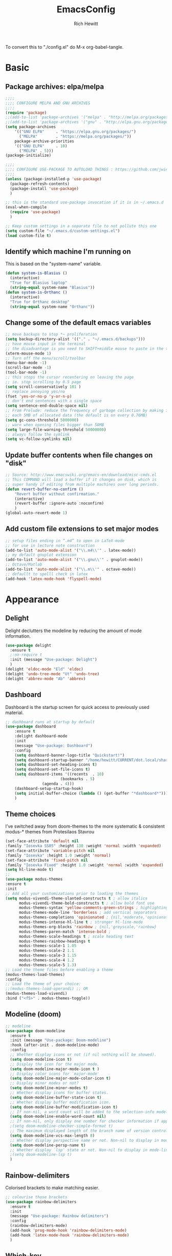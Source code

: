 #+TITLE: EmacsConfig
#+AUTHOR: Rich Hewitt
#+EMAIL: richard.hewitt@manchester.ac.uk
#+STARTUP: indent
#+PROPERTY: header-args :results silent :tangle "./config.el"

To convert this to "./config.el" do M-x org-babel-tangle.

* Basic
** Package archives: elpa/melpa
#+BEGIN_SRC emacs-lisp :tangle yes
  ;;;;
  ;;;; CONFIGURE MELPA AND GNU ARCHIVES
  ;;;;
  (require 'package)
  ;;(add-to-list 'package-archives '("melpa" . "http://melpa.org/packages/"))
  ;;(add-to-list 'package-archives '("gnu" . "http://elpa.gnu.org/packages/"))
  (setq package-archives
      '(("GNU ELPA"     . "https://elpa.gnu.org/packages/")
        ("MELPA"        . "https://melpa.org/packages/"))
      package-archive-priorities
      '(("GNU ELPA"     . 10)
        ("MELPA" . 5)))
  (package-initialize)

  ;;;;
  ;;;; CONFIGURE USE-PACKAGE TO AUTOLOAD THINGS : https://github.com/jwiegley/use-package
  ;;;;
  (unless (package-installed-p 'use-package)
    (package-refresh-contents)
    (package-install 'use-package)
    )

  ;; this is the standard use-package invocation if it is in ~/.emacs.d
  (eval-when-compile
    (require 'use-package)
    )

  ;; Keep custom settings in a separate file to not pollute this one
  (setq custom-file "~/.emacs.d/custom-settings.el")
  (load custom-file t)
#+END_SRC

** Identify which machine I'm running on
This is based on the "system-name" variable.
#+BEGIN_SRC emacs-lisp :tangle yes
  (defun system-is-Blasius ()
    (interactive)
    "True for Blasius laptop"
    (string-equal system-name "Blasius"))
  (defun system-is-Orthanc ()
    (interactive)
    "True for Orthanc desktop"
    (string-equal system-name "Orthanc"))
#+END_SRC

** Change some of the default emacs variables
#+BEGIN_SRC emacs-lisp :tangle yes
  ;; move backups to stop *~ proliferation
  (setq backup-directory-alist '(("." . "~/.emacs.d/backups")))
  ;; have mouse input in the terminal
  ;; the disadvantage is you need to SHIFT+middle mouse to paste in the terminal
  (xterm-mouse-mode 1)
  ;; Turn off the menu/scroll/toolbar
  (menu-bar-mode -1)
  (scroll-bar-mode -1)
  (tool-bar-mode -1)
  ;; this stops the cursor recentering on leaving the page
  ;; ie. stop scrolling by 0.5 page
  (setq scroll-conservatively 101 )
  ;; replace annoying yes/no
  (fset 'yes-or-no-p 'y-or-n-p)
  ;; don't end sentences with a single space
  (setq sentence-end-double-space nil)
  ;; From Prelude: reduce the frequency of garbage collection by making it happen on
  ;; each 5MB of allocated data (the default is on every 0.76MB)
  (setq gc-cons-threshold 5000000)
  ;; warn when opening files bigger than 50MB
  (setq large-file-warning-threshold 50000000)
  ;; always follow the symlink
  (setq vc-follow-symlinks nil)
#+END_SRC

** Update buffer contents when file changes on "disk"
#+BEGIN_SRC emacs-lisp :tangle yes
  ;; Source: http://www.emacswiki.org/emacs-en/download/misc-cmds.el
  ;; This COMMAND will load a buffer if it changes on disk, which is
  ;; super handy if editing from multiple machines over long periods.
  (defun revert-buffer-no-confirm ()
      "Revert buffer without confirmation."
      (interactive)
      (revert-buffer :ignore-auto :noconfirm)
      )
  (global-auto-revert-mode 1)
#+END_SRC

** Add custom file extensions to set major modes
#+BEGIN_SRC emacs-lisp :tangle yes
  ;; setup files ending in “.m4” to open in LaTeX-mode
  ;; for use in lecture note construction
  (add-to-list 'auto-mode-alist '("\\.m4\\'" . latex-mode))
  ;; my default gnuplot extension
  (add-to-list 'auto-mode-alist '("\\.gnu\\'" . gnuplot-mode))
  ;; Octave/Matlab
  (add-to-list 'auto-mode-alist '("\\.m\\'" . octave-mode))
  ;; defaullt to spelll check in latex
  (add-hook 'latex-mode-hook 'flyspell-mode)
#+END_SRC


* Appearance
** Delight
Delight declutters the modeline by reducing the amount of mode information.
#+BEGIN_SRC emacs-lisp :tangle yes
(use-package delight
  :ensure t
  ;:no-require t
  :init (message "Use-package: Delight")
  )
(delight 'eldoc-mode "Eld" 'eldoc)
(delight 'undo-tree-mode "Ut" 'undo-tree)
(delight 'abbrev-mode "Ab" 'abbrev)
#+END_SRC

** Dashboard
Dashboard is the startup screen for quick access to previously used material.
#+BEGIN_SRC emacs-lisp :tangle yes
;; dashboard runs at startup by default
(use-package dashboard
    :ensure t
    :delight dashboard-mode
    :init
    (message "Use-package: Dashboard")
    :config
    (setq dashboard-banner-logo-title "Quickstart!")
    (setq dashboard-startup-banner "/home/hewitt/CURRENT/dot.local/share/icons/hicolor/128x128/apps/emacs.png")
    (setq dashboard-set-heading-icons t)
    (setq dashboard-set-file-icons t)
    (setq dashboard-items '((recents  . 10)
                        (bookmarks . 5)
			    (agenda . 4)))
    (dashboard-setup-startup-hook)
    (setq initial-buffer-choice (lambda () (get-buffer "*dashboard*")))
    )
#+END_SRC

** Theme choices
I've switched away from doom-themes to the more systematic & consistent modus-* themes from Protesilaos Stavrou 
#+BEGIN_SRC emacs-lisp :tangle yes
  (set-face-attribute 'default nil
  :family "Iosevka SS05" :height 130 :weight 'normal :width 'expanded)
  (set-face-attribute 'variable-pitch nil
  :family "Iosevka" :height 1.0 :weight 'normal)
  (set-face-attribute 'fixed-pitch nil
  :family "Iosevka Fixed" :height 1.0 :weight 'normal :width 'expanded)
  (setq hl-line-mode t)
  ;;
  (use-package modus-themes
  :ensure t
  :init
  ;; Add all your customizations prior to loading the themes
  (setq modus-vivendi-theme-slanted-constructs t ; allow italics
        modus-vivendi-theme-bold-constructs t ; allow bold font use
        modus-themes-syntax 'yellow-comments-green-strings ; highlighting
        modus-themes-mode-line 'borderless ; add vertical separators
        modus-themes-completions 'opinionated ; {nil,'moderate,'opinionated}
        modus-themes-intense-hl-line t ; stronger hl-line-mode
        modus-themes-org-blocks 'rainbow ; {nil,'greyscale,'rainbow}
        modus-themes-paren-match 'intense-bold ;
        modus-themes-scale-headings t ; scale heading text
        modus-themes-rainbow-headings t
        modus-themes-scale-1 1.05
        modus-themes-scale-2 1.1
        modus-themes-scale-3 1.15
        modus-themes-scale-4 1.2
        modus-themes-scale-5 1.3)      
  ;; Load the theme files before enabling a theme
  (modus-themes-load-themes)
  :config
  ;; Load the theme of your choice:
  ;;(modus-themes-load-operandi) ;; OR 
  (modus-themes-load-vivendi)
  :bind ("<f5>" . modus-themes-toggle))
#+END_SRC

** Modeline (doom)
#+BEGIN_SRC emacs-lisp :tangle yes
;; modeline
(use-package doom-modeline
  :ensure t
  :init (message "Use-package: Doom-modeline")
  :hook (after-init . doom-modeline-mode)
  :config
  ;; Whether display icons or not (if nil nothing will be showed).
  (setq doom-modeline-icon t)
  ;; Display the icon for the major mode. 
  (setq doom-modeline-major-mode-icon t )
  ;; Display color icons for `major-mode' 
  (setq doom-modeline-major-mode-color-icon t)
  ;; Display minor modes or not?
  (setq doom-modeline-minor-modes t)
  ;; Whether display icons for buffer states.
  (setq doom-modeline-buffer-state-icon t)
  ;; Whether display buffer modification icon.
  (setq doom-modeline-buffer-modification-icon t)
  ;; If non-nil, a word count will be added to the selection-info modeline segment.
  (setq doom-modeline-enable-word-count nil)
  ;; If non-nil, only display one number for checker information if applicable.
  ;(setq doom-modeline-checker-simple-format t)
  ;; The maximum displayed length of the branch name of version control.
  (setq doom-modeline-vcs-max-length 8)
  ;; Whether display perspective name or not. Non-nil to display in mode-line.
  (setq doom-modeline-persp-name t)
  ;; Whether display `lsp' state or not. Non-nil to display in mode-line.
  ;(setq doom-modeline-lsp t)
  )
#+END_SRC

** Rainbow-delimiters
Colorised brackets to make matching easier.
#+BEGIN_SRC emacs-lisp :tangle yes
;; colourise those brackets
(use-package rainbow-delimiters
  :ensure t
  :init
  (message "Use-package: Rainbow delimiters")
  :config
  (rainbow-delimiters-mode)
  (add-hook 'prog-mode-hook 'rainbow-delimiters-mode)
  (add-hook 'latex-mode-hook 'rainbow-delimiters-mode)
  )
#+END_SRC

** Which-key
Popup key combinations
#+BEGIN_SRC emacs-lisp :tangle yes
(use-package which-key
  :ensure t
  :delight
  :init 
  (message "Use-package: Which-key mode")
  :config
  (which-key-mode)
)
#+END_SRC
 
** mini-frame instead of mini-buffer
#+BEGIN_SRC emacs-lisp :tangle yes
  (use-package mini-frame
    :ensure t
    :init
    (message "Use-package: mini-frame")
    :config
    (mini-frame-mode 1)
    :custom
    (x-gtk-resize-child-frames 'resize-mod)
    (mini-frame-resize nil)
    )
  (custom-set-variables
    '(mini-frame-show-parameters
    '((top . 10)
    (width . 0.7)
    (left . 0.5)
    (height . 0.5))))
    (setq x-gtk-resize-child-frames 'resize-mode)

#+END_SRC


* Narrowing and completion
** Prescient
Replaced AMX in favour of a more general candidate selection mechanism as provvided by "prescient"
#+BEGIN_SRC emacs-lisp :tangle yes
  (use-package prescient
    :ensure t
    :init
    (message "Use-package: prescient")
    :config
    ; store across restarts
    (prescient-persist-mode 1)
    )
  (use-package company-prescient
    :ensure t
    :config
    (company-prescient-mode 1)
    )
#+END_SRC

** Selection via Selectrum and Consult
#+BEGIN_SRC emacs-lisp :tangle yes
  (use-package marginalia
    :ensure t
    :init
    (marginalia-mode)
  )
  (use-package consult
    :ensure t
    :bind
    ("C-x b" . consult-buffer)
    ("M-g g" . consult-goto-line)
    ("M-y"   . consult-yank-pop)
    ("C-y"   . consult-yank)
    ("C-s"   . consult-line)
    ("M-g o" . consult-outline)
  )
  (use-package selectrum
    :ensure t
    :after (consult marginalia)
    :init (message "Use-package: selectrum")
    :config
    (selectrum-mode 1)
  )
  (use-package selectrum-prescient
    :ensure t
    :init (message "Use-package: selectrum-prescient")
    :after (prescient selectrum)
    :config
    (selectrum-prescient-mode 1)
  )
  (marginalia-cycle)
#+END_SRC

** Avy                                                           :untangled:
Searching for text in the current view.
#+BEGIN_SRC emacs-lisp :tangle no
;; AVY is used to jump around within a buffer see key-chords
(use-package avy
  :ensure t
  :defer t
  :init
  (message "Use-package: Avy")
  :config
  (setq avy-background t)
  )
#+END_SRC
** Undo-tree                                                     :untangled:
Improved undo.
#+BEGIN_SRC emacs-lisp :tangle no
;; Better undo
(use-package undo-tree
  :ensure t
  :init
  (message "Use-package: Undo-tree")
  (global-undo-tree-mode)
  )
#+END_SRC

** Ivy                                                           :untangled:
A completion engine, that comes with Counsel.
#+BEGIN_SRC emacs-lisp :tangle no
  (use-package ivy
    :ensure t
    :delight "Iv"
    :init
    (message "Use-package: Ivy")
    :config
    (setq ivy-use-virtual-buffers t
          ivy-count-format "%d/%d ")
    (ivy-mode 1)
    :bind (("C-S-s" . isearch-forward)  ;; Keep simpler isearch-forward on Shift-Ctrl-s
           ("C-s" . swiper)             ;; Use more intrusive swiper for search and reverse search
           ("C-S-r" . isearch-backward) ;; Keep simpler isearch-backward on Shift-Ctrl-r 
           ("C-r" . swiper)             ;; Use more intrusive swiper for search and reverse search
           ("C-y" . counsel-yank-pop)   ;; Use more intrusive pop-up list to yank
           ("M-x" . counsel-M-x)        ;; More descriptive M-x
           ("C-h v" . counsel-describe-variable) ;; Slightly fancier lookup
           ("C-h f" . counsel-describe-function) ;; Slightly fancier lookup
           ("C-h o" . counsel-describe-symbol)   ;; Slightly fancier lookup
           )
    )

  ;; popup ivy completion in a separate frame top centre instead of in the minibuffer
  (use-package ivy-posframe
    :ensure t
    :after ivy
    :delight 
    :config
    (ivy-posframe-mode 1)
    (setq ivy-posframe-display-functions-alist '((t . ivy-posframe-display-at-frame-center)))
    (setq ivy-posframe-height-alist '((t . 20))
          ivy-posframe-parameters '((internal-border-width . 10)))
    (setq ivy-posframe-parameters
        '((left-fringe . 5)
          (right-fringe . 5)))
  ;  ;(setq ivy-posframe-parameters '((alpha . 0.90)))
    )

  ;; ivy enhancements to add more information to buffer list
  (use-package ivy-rich
    :ensure t
    :after ivy
    :init
    (ivy-rich-mode 1)
    )
  ;; adds icons to buffer list
  (use-package all-the-icons-ivy-rich
    :ensure t
    :after ivy-rich
    :init
    (all-the-icons-ivy-rich-mode 1)
    )
#+END_SRC

** AMX                                                           :untangled:
Replaces M-x to keep track of popular commands and offer them by default
#+BEGIN_SRC emacs-lisp :tangle no
  (use-package amx
    :ensure t
    :init
    (message "Use-package: Amx")
    :config
    (setq amx-mode t)
    ) 
#+END_SRC
 



* Interaction
** Cut and paste
I run on Wayland, and this interacts with wl-copy.
#+BEGIN_SRC emacs-lisp :tangle yes
;; cut and paste in Wayland environmen
(setq x-select-enable-clipboard t)
(defun txt-cut-function (text &optional push)
  (with-temp-buffer
    (insert text)
    (call-process-region (point-min) (point-max) "wl-copy" ))
  )
;; (defun txt-paste-function()
;;   (let ((xsel-output (shell-command-to-string "wl-paste")))
;;     (unless (string= (car kill-ring) xsel-output)
;;       xsel-output ))
;;   )
(setq interprogram-cut-function 'txt-cut-function)
;; (setq interprogram-paste-function 'txt-paste-function)
#+END_SRC

** Key-chord and key-seq
Keyboard shortcuts based on double pressing of low-frequency keys (e.g. 'qq').
 #+BEGIN_SRC emacs-lisp :tangle yes
    ;; rapid-double press to activate key chords
    (use-package key-chord
      :ensure t
      :init
      (progn
        (message "Use-package: Key-chord" )
        ;; Max time delay between two key presses to be considered a key chord
        (setq key-chord-two-keys-delay 0.1) ; default 0.1
        ;; Max time delay between two presses of the same key to be considered a key chord.
        ;; Should normally be a little longer than `key-chord-two-keys-delay'.
        (setq key-chord-one-key-delay 0.2) ; default 0.2    
        (key-chord-mode 1)
        ;(key-chord-define-global "kk"     'kill-whole-line)
        ;(key-chord-define-global "qw"     'avy-goto-word-1)
        ;(key-chord-define-global "qs"     'deft)
        ;(key-chord-define-global "qt"     'org-babel-tangle)
        ;(key-chord-define-global "qq"     'counsel-switch-buffer)
        ;(key-chord-define-global "qc"     'counsel-org-capture)
        ;(key-chord-define-global "qb"     'bookmark-set)
        ;(key-chord-define-global "qj"     'bookmark-jump)
        ;(key-chord-define-global "qo"     'other-window)
        ;(key-chord-define-global "qd"     'org-journal-new-entry)
        )
      )

    ;; I like key-chord but the order of the keys is ignored ie. qs is equivalent to sq
    ;; instead key-seq checks the order -- but relies on key-chord-mode still
    (use-package key-seq
      :ensure t
      :after key-chord
      :init
      (progn
        (message "Use-package: Key-seq" )
        ;(key-seq-define-global "qd" 'dired)
        (key-seq-define-global "kk"     'kill-whole-line)
        (key-seq-define-global "qs"     'deft)
        (key-seq-define-global "qt"     'org-babel-tangle)
        (key-seq-define-global "qq"     'consult-buffer)
        (key-seq-define-global "qc"     'org-capture)
        (key-seq-define-global "qb"     'bookmark-set)
        (key-seq-define-global "qj"     'bookmark-jump)
        (key-seq-define-global "qo"     'other-window)
        (key-seq-define-global "qd"     'org-journal-new-entry)
        )
      )
#+END_SRC

** Splitting window behaviour
#+BEGIN_SRC emacs-lisp :tangle yes
;; move focus when splitting a window
(defun split-and-follow-horizontally ()
  (interactive)
  (split-window-below)
  (balance-windows)
  (other-window 1))
(global-set-key (kbd "C-x 2") 'split-and-follow-horizontally)
;; move focus when splitting a window
(defun split-and-follow-vertically ()
  (interactive)
  (split-window-right)
  (balance-windows)
  (other-window 1))
(global-set-key (kbd "C-x 3") 'split-and-follow-vertically)
#+END_SRC

** Editorconfig
Set configuration on a per directory basis via .editorconfig
#+BEGIN_SRC emacs-lisp :tangle yes
;; editorconfig allows specification of tab/space/indent
(use-package editorconfig
  :ensure t
  :delight (editorconfig-mode "Ec")
  :init
  (message "Use-package: EditorConfig")
  :config
  (editorconfig-mode 1)
  )
#+END_SRC

** Yasnippet
Expand roots to standard text snippets with M-]
#+BEGIN_SRC emacs-lisp :tangle yes
;; location of my snippets -- has to go before yas-reload-all
(setq-default yas-snippet-dirs '("/home/hewitt/CURRENT/dot.emacs.d/my_snippets"))
;; include yansippet and snippets
(use-package yasnippet
  :delight (yas-minor-mode "YaS")
  :ensure t
  :init
  (message "Use-package: YASnippet")
  :config
  ;;;;;;;;;;;;;;;;;;;;;;;;;;;;;;;;;;;;;;;;;;;
  ;;;; hooks for YASnippet in Latex and C++;;
  ;;;;;;;;;;;;;;;;;;;;;;;;;;;;;;;;;;;;;;;;;;;
  (add-hook 'c++-mode-hook 'yas-minor-mode)
  (add-hook 'latex-mode-hook 'yas-minor-mode)
  (add-hook 'emacs-lisp-mode-hook 'yas-minor-mode)
  ;;;; remove default keybinding
  (define-key yas-minor-mode-map (kbd "<tab>") nil)
  (define-key yas-minor-mode-map (kbd "TAB") nil)
  ;;;; redefine my own key
  (define-key yas-minor-mode-map (kbd "M-]") yas-maybe-expand)
  ;;;; remove default keys for navigation
  (define-key yas-keymap [(tab)]       nil)
  (define-key yas-keymap (kbd "TAB")   nil)
  (define-key yas-keymap [(shift tab)] nil)
  (define-key yas-keymap [backtab]     nil)
  ;;;; redefine my own keys
  (define-key yas-keymap (kbd "M-n") 'yas-next-field-or-maybe-expand)
  (define-key yas-keymap (kbd "M-p") 'yas-prev-field)  
  (yas-reload-all)
  )
#+END_SRC


* Coding environment
#+BEGIN_SRC emacs-lisp :tangle yes
  ;; eglot is a simpler alternative to LSP-mode
  (use-package eglot
    :ensure t
    :delight (eglot "Eglot")
    :init
    (message "Use-package: Eglot")
    (add-hook 'c++-mode-hook 'eglot-ensure)
    (add-hook 'latex-mode-hook 'eglot-ensure)

    )
  (add-to-list 'eglot-server-programs '(c++-mode . ("clangd")))
  (add-to-list 'eglot-server-programs '(latex-mode . ("digestif")))

  ;; company gives the selection front end for code completion
  ;; but not the C++-aware backend
  (use-package company
    :ensure t
    :delight (company-mode "Co")
    :bind ("M-/" . company-complete)
    :init
    (progn
      (message "Use-package: Company")
      (add-hook 'after-init-hook 'global-company-mode))
    :config
    (require 'yasnippet)
    ;(setq company-idle-delay 1)
    (setq company-minimum-prefix-length 3)
    (setq company-idle-delay 0)
    (setq company-selection-wrap-around t)
    (setq company-tooltip-align-annotations t)
    (setq company-frontends '(company-pseudo-tooltip-frontend ; show tooltip even for single candidate
          company-echo-metadata-frontend)
          )
    )
#+END_SRC
 

* Projectile :untangled:
#+BEGIN_SRC emacs-lisp :tangle no
(use-package projectile
  :ensure t
  ; shorten project names in the modeline
  :delight '(:eval (concat "P:" (substring (projectile-project-name) 0 4 ) "." ))
  :defer t
  :init
  (message "Use-package: Projectile")
  :config
  ;(setq projectile-project-search-path '("~/CURRENT/Projects/CppNoddy"
  ;	 "~/Sync/Org" 
  ;	 "~/CURRENT/dot.emacs.d"
  ;	 "~/CURRENT/Projects/Research/2020/Big_VWI")
  ;	)
  (setq projectile-global-mode       t
        projectile-enable-caching    t )
  projectile-globally-ignored-directories
  (append '("build"
	    ".git"
	    ".OLD"
	    "DATA" )
	  projectile-globally-ignored-directories )
  projectile-globally-ignored-files
  (append '(".cpp~"
            ".h~"
            "~")
          projectile-globally-ignored-files)
  (define-key projectile-mode-map (kbd "C-x p") 'projectile-command-map)
  (projectile-mode +1)
  )
#+END_SRC


* Magit :untangled:
#+BEGIN_SRC emacs-lisp :tangle no
;; GIT-GUTTER: SHOW changes relative to git repo
(use-package git-gutter
  :ensure t
  :defer t
  :delight (git-gutter-mode "Gg.")
  :init (message "Use-package: Git-Gutter")
)
(add-hook 'c++-mode-hook 'git-gutter-mode)
(add-hook 'python-mode-hook 'git-gutter-mode)
(add-hook 'emacs-lisp-mode-hook 'git-gutter-mode)
;; MAGIT
(use-package magit
  :ensure t
  :defer t
  :bind
  ("C-x g" . magit-status)
  :init
  (message "Use-package: Magit installed")
  ;(setq magit-completing-read-function 'ivy-completing-read)
  )

#+END_SRC


* Org mode
** Basics of Org mode
#+BEGIN_SRC  emacs-lisp :tangle yes
  (use-package org
    :ensure t
    :init
    (message "Use-package: Org")
    )

  ;; fancy replace of *** etc
  (use-package org-bullets
    :ensure t
    :after org
    :init
    (add-hook 'org-mode-hook 'org-bullets-mode)
    (message "Use-package: Org-bullets")
    )

  ;; ORG link to mu4e -- see mu from https://github.com/djcb/mu
  (require 'org-mu4e)
  (setq org-mu4e-link-query-in-headers-mode nil)

  ;; custom capture
  (require 'org-capture)
  (define-key global-map "\C-cc" 'org-capture)
  (setq org-capture-templates
        '(
          ("t" "Todo" entry (file+headline "~/Sync/Org/Todo.org" "Inbox")
           "* TODO %?\nSCHEDULED: %(org-insert-time-stamp (org-read-date nil t \"+0d\"))\n%a\n")
          ("z" "Zoom meeting" entry (file+headline "~/Sync/Org/Todo.org" "Meetings")
           "* TODO Zoom, %?\nSCHEDULED: %(org-insert-time-stamp (org-read-date nil t \"+0d\"))\n%i\n"
           :empty-lines 1))
        )

  ;; Agenda is constructed from org files in ONE directory
  (setq org-agenda-files '("~/Sync/Org"))

  ;; refile to targets defined by the org-agenda-files list above
  (setq org-refile-targets '((nil :maxlevel . 3)
                             (org-agenda-files :maxlevel . 3)))
  (setq org-outline-path-complete-in-steps nil)         ; Refile in a single go
  (setq org-refile-use-outline-path t)                  ; Show full paths for refiling

  ;; store DONE time in the drawer
  (setq org-log-done (quote time))
  (setq org-log-into-drawer t)

  ;; Ask and store note if rescheduling
  (setq org-log-reschedule (quote note))

  ;; syntax highlight latex in org files
  (setq org-highlight-latex-and-related '(latex script entities))

  ;; org-latex-export quotes are nasty, so replace them here
  ;(setq org-export-with-smart-quotes t)
  ;(add-to-list 'org-export-smart-quotes-alist 
  ;           '("am"
  ;             (primary-opening   :utf-8 "“" :html "&ldquo;" :latex "\\enquote{"  :texinfo "``")
  ;             (primary-closing   :utf-8 "”" :html "&rdquo;" :latex "}"           :texinfo "''")
  ;             (secondary-opening :utf-8 "‘" :html "&lsquo;" :latex "\\enquote*{" :texinfo "`")
  ;             (secondary-closing :utf-8 "’" :html "&rsquo;" :latex "}"           :texinfo "'")
  ;             (apostrophe        :utf-8 "’" :html "&rsquo;")))

  ;; highlight the current line in the agenda
  (add-hook 'org-agenda-mode-hook
            '(lambda () (hl-line-mode 1))
            'append)

  ;; define the number of days to show in the agenda
  (setq org-agenda-span 14
        org-agenda-start-on-weekday nil
        org-agenda-start-day "-3d")

  ;; default duration of events
  (setq org-agenda-default-appointment-duration 60)

  ;; function for below
  (defun air-org-skip-subtree-if-priority (priority)
    "Skip an agenda subtree if it has a priority of PRIORITY.

  PRIORITY may be one of the characters ?A, ?B, or ?C."
    (let ((subtree-end (save-excursion (org-end-of-subtree t)))
          (pri-value (* 1000 (- org-lowest-priority priority)))
          (pri-current (org-get-priority (thing-at-point 'line t))))
      (if (= pri-value pri-current)
          subtree-end
        nil))
    )

  ;; custom agenda view
  (setq org-agenda-custom-commands
        '(("c" "Simple agenda view"
           ((tags "PRIORITY=\"A\""
                  ((org-agenda-skip-function '(org-agenda-skip-entry-if 'todo 'done))
                   (org-agenda-overriding-header "High-priority unfinished tasks:")))
            (agenda "")
            (alltodo ""
                     ((org-agenda-skip-function
                       '(or (air-org-skip-subtree-if-priority ?A)
                            (org-agenda-skip-if nil '(scheduled deadline))))))))))

  ;; calendar export
  (setq org-icalendar-alarm-time 45)
  ;; This makes sure to-do items as a category can show up on the calendar
  (setq org-icalendar-include-todo nil)
  ;; dont include the body
  (setq org-icalendar-include-body nil)
  ;; This ensures all org "deadlines" show up, and show up as due dates
  ;; (setq org-icalendar-use-deadline '(event-if-todo event-if-not-todo todo-due))
  ;; This ensures "scheduled" org items show up, and show up as start times
  (setq org-icalendar-use-scheduled '(todo-start event-if-todo event-if-not-todo))
  (setq org-icalendar-categories '(all-tags))
  ;; this makes repeated scheduled tasks NOT show after the deadline is passed
  (setq org-agenda-skip-scheduled-if-deadline-is-shown 'repeated-after-deadline)

  ;; my own function to export to .ics
  (defun reh/export-to-ics ()
    "Routine that dumps Todo.org to Todo.ics in Syncthing"
    (interactive)
    ;(shell-command "rm /home/hewitt/Sync/Org/Todo.ics")
    (with-current-buffer (find-file-noselect "/home/hewitt/Sync/Org/Todo.org")
      (rename-file (org-icalendar-export-to-ics)
                   "/home/hewitt/Sync/Org/Todo.ics" t)
      (message "Exported Todo.org to Todo.ics"))
    )

  ;; Annoying output littered with S
  (defun reh/replaceS ()
    (interactive)
    (shell-command "sed -i -e \'s/SUMMARY:S:/SUMMARY:/g\' /home/hewitt/Sync/Org/Todo.ics")
    )

  (if (system-is-Orthanc)
  ;; ONLY RUN THIS ON THE OFFICE MACHINE -- to avoid conflicted copies of .ics file
      ( progn (message "Machine is Orthanc" )
              (message "Writing Org calendar to ics every 30 minutes" )
              (run-with-timer 60 1800 'reh/export-to-ics)
              (run-with-timer 90 1800 'reh/replaceS) )
    )
  (if (system-is-Blasius)
      ( progn (message "Machine is Blasius" )
              (message "Not running the .ics generator" ) )
    )
#+END_SRC

** Org-babel
#+BEGIN_SRC emacs-lisp :tangle yes
(use-package gnuplot
  :ensure t
  :init
  (message "Use-package: gnuplot for babel installed")
  )
  ;; languages I work in via babel
  (org-babel-do-load-languages
   'org-babel-load-languages
   '((gnuplot . t) (emacs-lisp . t) (shell . t) (python . t)))
  ;; stop it asking if I'm sure about evaluation
  (setq org-confirm-babel-evaluate nil)
#+END_SRC

** Org-Roam
Sets up org-roam as a personal wiki using Deft as an Org search tool.
Org-journal is installed together with org-roam-server at localhost:8080.
#+BEGIN_SRC emacs-lisp :tangle yes
  (use-package org-roam
    :ensure t
    :delight "Or"
    :after org
    :init
    (message "Use-package: Org-roam")
    :config
    (setq org-roam-directory "~/Sync/Org/Roam")
    (setq org-roam-graph-viewer "/usr/bin/eog")
    (setq org-ellipsis "▾")
    (setq org-roam-ref-capture-templates
      '(
        ("d" "default" plain (function org-roam--capture-get-point)
        "%?"
        :file-name "${slug}"
        :head "#+title: ${title}\n"
        :unnarrowed t) )
        )
    )
  ; doesn't start by default
  (use-package org-roam-server
    :ensure t
    :after org-roam
    :init
    (message "Use-package: Org-roam-server")
    :config
    (setq org-roam-server-host "127.0.0.1"
          org-roam-server-port 8080
          org-roam-server-authenticate nil
          org-roam-server-export-inline-images t
          org-roam-server-serve-files nil
          org-roam-server-served-file-extensions '("pdf" "doc" "docx" "mp4")
          org-roam-server-network-poll t
          org-roam-server-network-arrows nil
          org-roam-server-network-label-truncate t
          org-roam-server-network-label-truncate-length 60
          org-roam-server-network-label-wrap-length 20
          org-roam-server-mode nil)
    )
  (use-package org-journal
    :ensure t
    :init
    (message "Use-package: Org-journal")
    :config
    (setq org-journal-dir "~/Sync/Org/Roam/Journal/"
          org-journal-date-format "%A, %d %B %Y"
          org-journal-file-format "%Y_%m_%d"
          org-journal-time-prefix "  - "
          org-journal-time-format nil
          org-journal-file-type 'monthly)
    )

  ;;
  ;; custom faces/colours are in custom-setting.el
  ;;
  ;(add-hook 'org-mode-hook 'variable-pitch-mode)
  (add-hook 'org-mode-hook 'visual-line-mode)
  (add-hook 'after-init-hook 'org-roam-mode)
#+END_SRC

** Search for Org directory via Deft
#+BEGIN_SRC emacs-lisp :tangle yes
(use-package deft
   :ensure t
   :after org
   :init
   (message "Use-package: Deft")
   :config
   (setq deft-recursive t)
   (setq deft-default-extension "org")
   (setq deft-directory "~/Sync/Org/Roam")
   )
#+END_SRC


* Elfeed
#+BEGIN_SRC emacs-lisp :tangle yes
(use-package elfeed
  :ensure t
  :config
  (setq elfeed-use-curl t)
  (setq elfeed-curl-max-connections 10)
  (setq elfeed-db-directory "~/CURRENT/dot.emacs.d/elfeed/")
  (setq elfeed-enclosure-default-dir "~/Downloads/")
  (setq elfeed-search-filter "@4-months-ago +unread")
  (setq elfeed-sort-order 'descending)
  (setq elfeed-search-clipboard-type 'CLIPBOARD)
  (setq elfeed-search-title-max-width 100)
  (setq elfeed-search-title-min-width 30)
  (setq elfeed-search-trailing-width 25)
  (setq elfeed-show-truncate-long-urls t)
  (setq elfeed-show-unique-buffers t)

  ; see https://protesilaos.com/dotemacs/
  (defun prot/elfeed-show-eww (&optional link)
    "Browse current `elfeed' entry link in `eww'.
Only show the readable part once the website loads.  This can
fail on poorly-designed websites."
    (interactive)
    (let* ((entry (if (eq major-mode 'elfeed-show-mode)
                      elfeed-show-entry
                    (elfeed-search-selected :ignore-region)))
           (link (if link link (elfeed-entry-link entry))))
      (eww link)
      (add-hook 'eww-after-render-hook 'eww-readable nil t))
      ) ;close defun
      
  :bind
  (("C-c f" . elfeed)
         :map elfeed-search-mode-map
        ("e" . prot/elfeed-show-eww)
        )
)
#+END_SRC
 

* PDF tools
#+BEGIN_SRC emacs-lisp :tangle yes
;; pdf tools for organising and annotating PDF
(use-package pdf-tools
  :ensure t
  :config
  (pdf-tools-install)
  )
#+END_SRC
 

* Email :untangled:

You need the "mu" package and also "mbsync" (also called "isync").
This has been broken by the shift to Office365

#+BEGIN_SRC emacs-lisp :tangle no
;; mu4e is part of the "mu" package and sometimes doesn't get
;; found auto-magically. So this points directly to it.
(add-to-list 'load-path "/home/hewitt/local/share/emacs/site-lisp/mu4e")
;; defines mu4e exists, but holds off until needed
(autoload 'mu4e "mu4e" "Launch mu4e and show the main window" t)
;; used for outgoing mail send
(use-package smtpmail
  :ensure t
  :defer t
  :init
  (message "Use-package: SMTPmail")
  (setq message-send-mail-function 'smtpmail-send-it
	user-mail-address "user@address.co.uk"
	;smtpmail-default-smtp-server "outgoing.manchester.ac.uk"
      smtpmail-default-smtp-server "smtp.office365.com"
	smtpmail-local-domain "manchester.ac.uk"
	smtpmail-smtp-server "smtp.office365.com"
	smtpmail-stream-type 'starttls
	smtpmail-smtp-service 587)
  )
;; this stops errors associated with duplicated UIDs -- LEAVE IT HERE!
(setq mu4e-change-filenames-when-moving t)
;; general mu4e config
(setq mu4e-maildir (expand-file-name "/home/hewitt/CURRENT/mbsyncmail"))
(setq mu4e-drafts-folder "/Drafts")
(setq mu4e-sent-folder   "/Sent Items")
(setq mu4e-trash-folder  "/Trash")
(setq message-signature-file "/home/hewitt/CURRENT/dot.signature")
(setq mu4e-headers-show-thread nil)
(setq mu4e-headers-include-related nil)
(setq mu4e-headers-results-limit 100)
(setq mu4e-mu-binary "/home/hewitt/local/bin/mu")
;; stop mail draft/sent appearing in the recent files list of the dashboard
(add-to-list 'recentf-exclude "\\mbsyncmail\\")
;; how to get mail
(setq mu4e-get-mail-command "mbsync Work"
      ;mu4e-html2text-command "w3m -T text/html"
      mu4e-html2text-command "html2markdown --body-width=70" 
      mu4e-update-interval 300
      mu4e-headers-auto-update t
      ;mu4e-compose-signature-auto-include nil
      )
;; the headers to show in the headers list -- a pair of a field
;; and its width, with `nil' meaning 'unlimited'
;; better only use that for the last field.
;; These are the defaults:
(setq mu4e-headers-fields
    '( (:human-date    .  15)    ;; alternatively, use :date
       (:flags         .   6)
       (:from          .  22)
       (:subject       .  nil))  ;; alternatively, use :thread-subject
    )
(setq mu4e-maildir-shortcuts
      '( ("/INBOX"          . ?i)
         ("/Sent Items"     . ?s)
         ("/Deleted Items"  . ?t)
         ("/Drafts"         . ?d))
      )
;; REMOVE BELOW FOR TERMINUAL EMACS
;; show images
(setq mu4e-show-images t)
;; use imagemagick, if available
(when (fboundp 'imagemagick-register-types)
  (imagemagick-register-types)
  )
;; don't keep message buffers around
(setq message-kill-buffer-on-exit t)
;; general emacs mail settings; used when composing e-mail
;; the non-mu4e-* stuff is inherited from emacs/message-mode
(setq mu4e-reply-to-address "richard.hewitt@manchester.ac.uk"
    user-mail-address "richard.hewitt@manchester.ac.uk"
    user-full-name  "Rich Hewitt")
;;;; don't save message to Sent Messages, IMAP takes care of this
;; 2019: emails are vanishing with below!
;; (setq mu4e-sent-messages-behavior 'delete)

;; spell check
(add-hook 'mu4e-compose-mode-hook
          (defun my-do-compose-stuff ()
            "My settings for message composition."
            (set-fill-column 72)
            (flyspell-mode) )
	  )
;;;; https://emacs.stackexchange.com/questions/21723/how-can-i-delete-mu4e-drafts-on-successfully-sending-the-mail
;;;; "As I'm composing mail, mu4e automatically saves drafts to the mu4e-drafts-folder.
;;;; When I send the mail, these drafts persist. I expected mu4e to delete from the folder."
;;;; "If you use offlineimap (like I do) then your drafts likely accumulate because offlineimap syncs
;;;; emacs' #autosave# files (kept in Drafts/cur folder). As offlineimap can only ignore files starting
;;;; with '.' (and it's not configurable) the solution is to change the way draft autosaves are named:
(defun draft-auto-save-buffer-name-handler (operation &rest args)
"for `make-auto-save-file-name' set '.' in front of the file name; do nothing for other operations"
(if
  (and buffer-file-name (eq operation 'make-auto-save-file-name))
  (concat (file-name-directory buffer-file-name)
            "."
            (file-name-nondirectory buffer-file-name))
 (let ((inhibit-file-name-handlers
       (cons 'draft-auto-save-buffer-name-handler
             (and (eq inhibit-file-name-operation operation)
                  inhibit-file-name-handlers)))
      (inhibit-file-name-operation operation))
  (apply operation args))))
(add-to-list 'file-name-handler-alist '("Drafts/cur/" . draft-auto-save-buffer-name-handler))
#+END_SRC


* Fn-key shortcuts
Let's put the Fn key shortcuts into one place for the moment.
#+BEGIN_SRC emacs-lisp :tangle yes
;; F7 : elfeed
(global-set-key (kbd "<f7>") 'elfeed)
;; F8 : mu4e
(global-set-key (kbd "<f8>") 'mu4e)
;; F9 : org wiki hot key
(global-set-key (kbd "<f9>") 'org-roam)
;; F10 : ORG AGENDA keybinding
(global-set-key (kbd "<f10>") 'org-agenda)
;; F11 is full screen in the Sway WM
;; F12 : turn on the menu bar
(global-set-key (kbd "<f12>") 'menu-bar-mode)
;; C-c e : edit the init.el configuration file
(defun config-visit ()
  (interactive)
  (find-file "~/CURRENT/dot.emacs.d/config.org")
  )
(global-set-key (kbd "C-c e") 'config-visit)
;; C-c r : reload the configuration file
(defun config-reload ()
  (interactive)
  (load-file (expand-file-name "~/.emacs.d/init.el"))
  )
(global-set-key (kbd "C-c r") 'config-reload)
#+END_SRC

 
